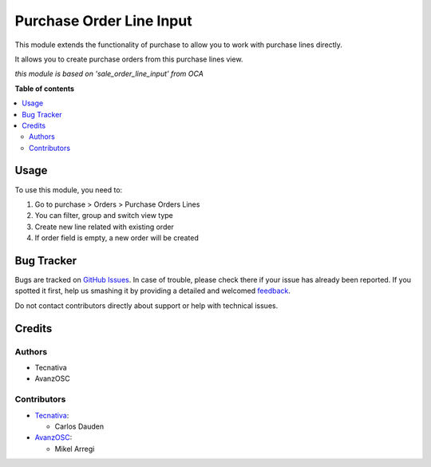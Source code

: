 =========================
Purchase Order Line Input
=========================

.. |badge1| image:: https://img.shields.io/badge/licence-AGPL--3-blue.png
    :target: http://www.gnu.org/licenses/agpl-3.0-standalone.html
    :alt: License: AGPL-3

|badge1|

This module extends the functionality of purchase to allow you to work with
purchase lines directly.

It allows you to create purchase orders from this purchase lines view.

*this module is based on 'sale_order_line_input' from OCA*

**Table of contents**

.. contents::
   :local:

Usage
=====

To use this module, you need to:

#. Go to purchase > Orders > Purchase Orders Lines
#. You can filter, group and switch view type
#. Create new line related with existing order
#. If order field is empty, a new order will be created

Bug Tracker
===========

Bugs are tracked on `GitHub Issues <https://github.com/avanzosc/odoo-addons/issues>`_.
In case of trouble, please check there if your issue has already been reported.
If you spotted it first, help us smashing it by providing a detailed and welcomed
`feedback <https://github.com/avanzosc/odoo-addons/issues/new?body=module:%20purchase_order_line_input%0Aversion:%2014.0%0A%0A**Steps%20to%20reproduce**%0A-%20...%0A%0A**Current%20behavior**%0A%0A**Expected%20behavior**>`_.

Do not contact contributors directly about support or help with technical issues.

Credits
=======

Authors
~~~~~~~

* Tecnativa
* AvanzOSC

Contributors
~~~~~~~~~~~~

* `Tecnativa <https://www.tecnativa.com>`_:

  * Carlos Dauden

* `AvanzOSC <https://www.avanzosc.es>`_:

  * Mikel Arregi
